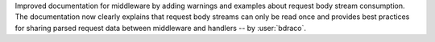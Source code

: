 Improved documentation for middleware by adding warnings and examples about
request body stream consumption. The documentation now clearly explains that
request body streams can only be read once and provides best practices for
sharing parsed request data between middleware and handlers -- by :user:`bdraco`.
